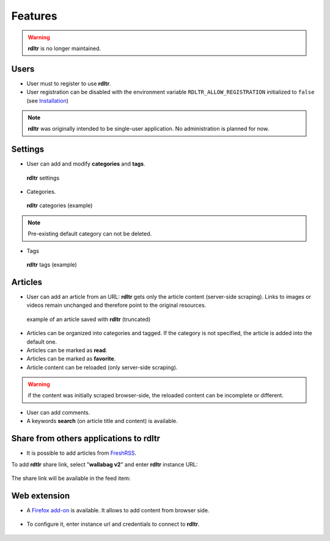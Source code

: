 Features
========

.. warning::

   | **rdltr** is no longer maintained.

Users
^^^^^

- User must to register to use **rdltr**.
- User registration can be disabled with the environment variable ``RDLTR_ALLOW_REGISTRATION`` initialized to ``false`` (see `Installation <installation.html>`__)

.. note::
    **rdltr** was originally intended to be single-user application. No administration is planned for now.

Settings
^^^^^^^^

- User can add and modify **categories** and **tags**.

.. figure:: _images/screenshot_settings.png
   :alt: rdltr settings screenshot
   :figclass: doc-img

   **rdltr** settings

- Categories.

.. figure:: _images/screenshot_categories.png
   :alt: rdltr categories screenshot
   :figclass: doc-img

   **rdltr** categories (example)

.. note::
    Pre-existing default category can not be deleted.

- Tags

.. figure:: _images/screenshot_tags.png
   :alt: rdltr tags screenshot
   :figclass: doc-img

   **rdltr** tags (example)

Articles
^^^^^^^^
- User can add an article from an URL: **rdltr** gets only the article content (server-side scraping). Links to images or videos remain unchanged and therefore point to the original resources.

.. figure:: _images/screenshot_add.png
   :alt: rdltr screenshot
   :figclass: doc-img


.. figure:: _images/screenshot_article.png
   :alt: rdltr article screenshot
   :figclass: doc-img

   example of an article saved with **rdltr** (truncated)

- Articles can be organized into categories and tagged. If the category is not specified, the article is added into the default one.
- Articles can be marked as **read**.
- Articles can be marked as **favorite**.
- Article content can be reloaded (only server-side scraping).

.. warning::
    if the content was initially scraped browser-side, the reloaded content can be incomplete or different.

- User can add comments.
- A keywords **search** (on article title and content) is available.

.. figure:: _images/screenshot.png
   :alt: rdltr screenshot
   :figclass: doc-img

Share from others applications to rdltr
^^^^^^^^^^^^^^^^^^^^^^^^^^^^^^^^^^^^^^^
- It is possible to add articles from `FreshRSS <https://freshrss.org/>`__.

To add **rdtlr** share link, select "**wallabag v2**" and enter **rdltr** instance URL:

.. figure:: _images/freshrss_settings.png
   :alt: freshrss settings screenshot
   :figclass: doc-img

The share link will be available in the feed item:

.. figure:: _images/freshrss_share_link.png
   :alt: freshrss share link screenshot
   :figclass: doc-img


Web extension
^^^^^^^^^^^^^

- A `Firefox add-on <https://addons.mozilla.org/en-US/firefox/addon/rdltr/>`__ is available. It allows to add content from browser side.

.. figure:: _images/addon_popup.png
   :alt: add-on popup screenshot
   :figclass: doc-img

- To configure it, enter instance url and credentials to connect to **rdltr**.

.. figure:: _images/addon_settings.png
   :alt: add-on options screenshot
   :figclass: doc-img
